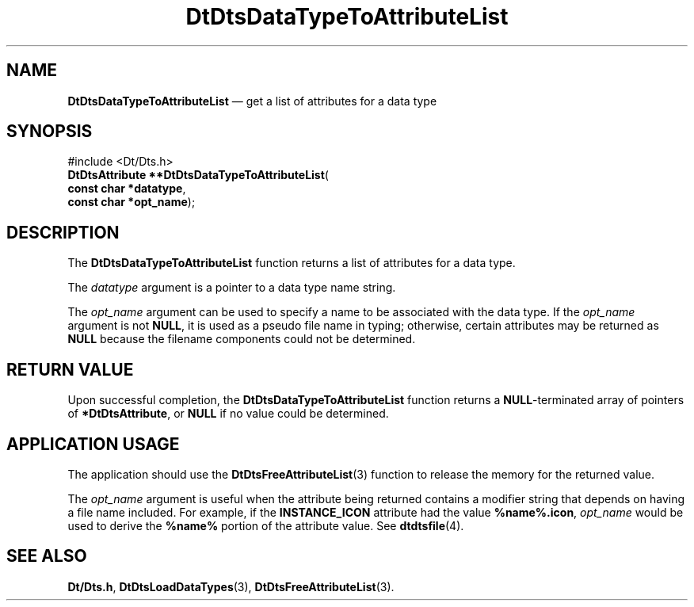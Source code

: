 '\" t
...\" DaTToAtL.sgm /main/5 1996/08/30 13:18:53 rws $
.de P!
.fl
\!!1 setgray
.fl
\\&.\"
.fl
\!!0 setgray
.fl			\" force out current output buffer
\!!save /psv exch def currentpoint translate 0 0 moveto
\!!/showpage{}def
.fl			\" prolog
.sy sed -e 's/^/!/' \\$1\" bring in postscript file
\!!psv restore
.
.de pF
.ie     \\*(f1 .ds f1 \\n(.f
.el .ie \\*(f2 .ds f2 \\n(.f
.el .ie \\*(f3 .ds f3 \\n(.f
.el .ie \\*(f4 .ds f4 \\n(.f
.el .tm ? font overflow
.ft \\$1
..
.de fP
.ie     !\\*(f4 \{\
.	ft \\*(f4
.	ds f4\"
'	br \}
.el .ie !\\*(f3 \{\
.	ft \\*(f3
.	ds f3\"
'	br \}
.el .ie !\\*(f2 \{\
.	ft \\*(f2
.	ds f2\"
'	br \}
.el .ie !\\*(f1 \{\
.	ft \\*(f1
.	ds f1\"
'	br \}
.el .tm ? font underflow
..
.ds f1\"
.ds f2\"
.ds f3\"
.ds f4\"
.ta 8n 16n 24n 32n 40n 48n 56n 64n 72n 
.TH "DtDtsDataTypeToAttributeList" "library call"
.SH "NAME"
\fBDtDtsDataTypeToAttributeList\fP \(em get a list of attributes for a data type
.SH "SYNOPSIS"
.PP
.nf
#include <Dt/Dts\&.h>
\fBDtDtsAttribute \fB**DtDtsDataTypeToAttributeList\fP\fR(
\fBconst char *\fBdatatype\fR\fR,
\fBconst char *\fBopt_name\fR\fR);
.fi
.SH "DESCRIPTION"
.PP
The
\fBDtDtsDataTypeToAttributeList\fP function returns a list of attributes for a data type\&.
.PP
The
\fIdatatype\fP argument is a pointer to a data type name string\&.
.PP
The
\fIopt_name\fP argument can be used to specify a name to be associated with the
data type\&.
If the
\fIopt_name\fP argument is not
\fBNULL\fP, it is used as a pseudo file name in typing;
otherwise, certain attributes may be returned as
\fBNULL\fP because the filename components could not be determined\&.
.SH "RETURN VALUE"
.PP
Upon successful completion, the
\fBDtDtsDataTypeToAttributeList\fP function returns a
\fBNULL\fP-terminated array of pointers of
\fB*DtDtsAttribute\fP, or
\fBNULL\fP if no value could be determined\&.
.SH "APPLICATION USAGE"
.PP
The application should use the
\fBDtDtsFreeAttributeList\fP(3) function to release the memory for the returned value\&.
.PP
The
\fIopt_name\fP argument is useful when the attribute being returned
contains a modifier string that depends on having
a file name included\&.
For example, if the
\fBINSTANCE_ICON\fP attribute had the value
\fB%name%\&.icon\fP, \fIopt_name\fP would be used to derive the
\fB%name%\fP portion of the attribute value\&.
See
\fBdtdtsfile\fP(4)\&. 
.SH "SEE ALSO"
.PP
\fBDt/Dts\&.h\fP, \fBDtDtsLoadDataTypes\fP(3), \fBDtDtsFreeAttributeList\fP(3)\&.
...\" created by instant / docbook-to-man, Sun 02 Sep 2012, 09:40
